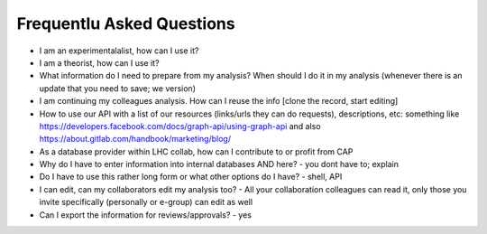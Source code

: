 Frequentlu Asked Questions
===============================
- I am an experimentalalist, how can I use it?

- I am a theorist, how can I use it?

- What information do I need to prepare from my analysis? When should I do it in my analysis (whenever there is an update that you need to save; we version)

- I am continuing my colleagues analysis. How can I reuse the info [clone the record, start editing]

- How to use our API with a list of our resources (links/urls they can do requests), descriptions, etc: something like https://developers.facebook.com/docs/graph-api/using-graph-api and also https://about.gitlab.com/handbook/marketing/blog/

- As a database provider within LHC collab, how can I contribute to or profit from CAP

- Why do I have to enter information into internal databases AND here? - you dont have to; explain

- Do I have to use this rather long form or what other options do I have? - shell, API

- I can edit, can my collaborators edit my analysis too? - All your collaboration colleagues can read it, only those you invite specifically (personally or e-group) can edit as well

- Can I export the information for reviews/approvals? - yes
